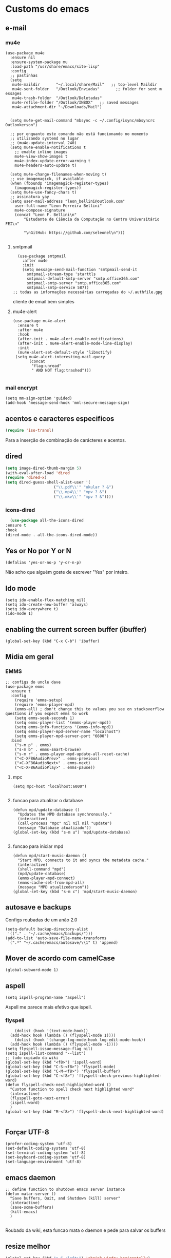 * Customs do emacs
** e-mail
*** mu4e
#+begin_src elisp
  (use-package mu4e
    :ensure nil
    :ensure-system-package mu
    :load-path "/usr/share/emacs/site-lisp"
    :config
    ;; pastinhas
    (setq
     mu4e-maildir       "~/.local/share/Mail"   ;; top-level Maildir
     mu4e-sent-folder   "/Outlook/Enviadas"       ;; folder for sent m essages
     mu4e-trash-folder  "/Outlook/Deletadas"
     mu4e-refile-folder "/Outlook/INBOX"   ;; saved messages
     mu4e-attachment-dir "~/Downloads/Mail")


    (setq mu4e-get-mail-command "mbsync -c ~/.config/isync/mbsyncrc Outlookerson")

    ;; por enquanto este comando não está funcionando no momento
    ;; utilizando systemd no lugar
    ;; (mu4e-update-interval 240)
    (setq mu4e-enable-notifications t
	  ;; enable inline images
	  mu4e-view-show-images t
	  mu4e-index-update-error-warning t
	  mu4e-headers-auto-update t)

    (setq mu4e-change-filenames-when-moving t)
    ;; use imagemagick, if available
    (when (fboundp 'imagemagick-register-types)
      (imagemagick-register-types))
    (setq mu4e-use-fancy-chars t)
    ;; assinatura yay
    (setq user-mail-address "leon_bellini@outlook.com"
	  user-full-name "Leon Ferreira Bellini"
	  mu4e-compose-signature
	  (concat "Leon F. Bellini\n"
		  "Estudante de Ciência da Computação no Centro Universitário FEI\n"

		  "\nGitHub: https://github.com/seleonel\n")))

#+end_src
**** smtpmail
 #+begin_src elisp
   (use-package smtpmail
     :after mu4e
     :init
     (setq message-send-mail-function 'smtpmail-send-it
       smtpmail-stream-type 'starttls
       smtpmail-default-smtp-server "smtp.office365.com"
       smtpmail-smtp-server "smtp.office365.com"
       smtpmail-smtp-service 587))
 ;; todas as informações necessárias carregadas do ~/.authfile.gpg
 #+end_src
 cliente de email bem simples
**** mu4e-alert
 #+begin_src elisp
   (use-package mu4e-alert
     :ensure t
     :after mu4e
     :hook
     (after-init . mu4e-alert-enable-notifications)
     (after-init . mu4e-alert-enable-mode-line-display)
     :init
     (mu4e-alert-set-default-style 'libnotify)
	(setq mu4e-alert-interesting-mail-query
	      (concat
	       "flag:unread"
	       " AND NOT flag:trashed")))

 #+end_src
    
*** mail encrypt
 #+begin_src elisp
 (setq mm-sign-option 'guided)
 (add-hook 'message-send-hook 'mml-secure-message-sign)
 #+end_src
** acentos e caracteres especificos
   #+begin_src emacs-lisp
     (require 'iso-transl)
   #+end_src
   Para a inserção de combinação de carácteres
   e acentos. 
** dired
   #+begin_src emacs-lisp
     (setq image-dired-thumb-margin 5) 
     (with-eval-after-load 'dired
	 (require 'dired-x)
	 (setq dired-guess-shell-alist-user '(
					      ("\\.pdf\\'" "okular ? &")
					      ("\\.mp4\\'" "mpv ? &")
					      ("\\.mkv\\'" "mpv ? &"))))
   #+end_src
*** icons-dired
    #+begin_src emacs-lisp
      (use-package all-the-icons-dired
	:ensure t
	:hook
	(dired-mode . all-the-icons-dired-mode))
    #+end_src
** Yes or No por Y or N
#+begin_src elisp
(defalias 'yes-or-no-p 'y-or-n-p)
#+end_src
Não acho que alguém goste de escrever
"Yes" por inteiro.
** Ido mode
#+begin_src elisp
  (setq ido-enable-flex-matching nil)
  (setq ido-create-new-buffer 'always)
  (setq ido-everywhere t)
  (ido-mode 1)
#+end_src
** enabling the current screen buffer (ibuffer)
#+begin_src elisp
(global-set-key (kbd "C-x C-b") 'ibuffer)
#+end_src

** Midia em geral
*** EMMS
#+begin_src elisp
  ;; configs do uncle dave
  (use-package emms
    :ensure t
    :config
      (require 'emms-setup)
      (require 'emms-player-mpd)
      (emms-all) ; don't change this to values you see on stackoverflow questions if you expect emms to work
      (setq emms-seek-seconds 1)
      (setq emms-player-list '(emms-player-mpd))
      (setq emms-info-functions '(emms-info-mpd))
      (setq emms-player-mpd-server-name "localhost")
      (setq emms-player-mpd-server-port "6600")
    :bind
      ("s-m p" . emms)
      ("s-m b" . emms-smart-browse)
      ("s-m r" . emms-player-mpd-update-all-reset-cache)
      ("<C-XF86AudioPrev>" . emms-previous)
      ("<C-XF86AudioNext>" . emms-next)
      ("<C-XF86AudioPlay>" . emms-pause))
#+end_src
**** mpc
 #+begin_src elisp
 (setq mpc-host "localhost:6000")

 #+end_src
**** funcao para atualizar o database
 #+begin_src elisp
 (defun mpd/update-database ()
   "Updates the MPD database synchronously."
   (interactive)
   (call-process "mpc" nil nil nil "update")
   (message "Database atualizado"))
 (global-set-key (kbd "s-m u") 'mpd/update-database)

 #+end_src
**** funcao para iniciar mpd
#+begin_src elisp
(defun mpd/start-music-daemon ()
  "Start MPD, connects to it and syncs the metadata cache."
  (interactive)
  (shell-command "mpd")
  (mpd/update-database)
  (emms-player-mpd-connect)
  (emms-cache-set-from-mpd-all)
  (message "MPD atualizederson"))
(global-set-key (kbd "s-m c") 'mpd/start-music-daemon)
#+end_src
** autosave e backups
Configs roubadas de um anão 2.0
#+begin_src elisp
  (setq-default backup-directory-alist
   '(("." . "~/.cache/emacs/backups/")))
  (add-to-list 'auto-save-file-name-transforms
   `(".*" "~/.cache/emacs/autosave/\\1" t) 'append)
#+end_src
** Mover de acordo com camelCase
#+begin_src elisp
  (global-subword-mode 1)
#+end_src
** aspell 
#+begin_src elisp
(setq ispell-program-name "aspell")
#+end_src
Aspell me parece mais efetivo que ispell.
*** flyspell
#+begin_src elisp
      (dolist (hook '(text-mode-hook))
	(add-hook hook (lambda () (flyspell-mode 1))))
      (dolist (hook '(change-log-mode-hook log-edit-mode-hook))
	(add-hook hook (lambda () (flyspell-mode -1))))
  (setq flyspell-issue-message-flag nil)
  (setq ispell-list-command "--list")
  ;; tudo copiado da wiki
  (global-set-key (kbd "<f8>") 'ispell-word)
  (global-set-key (kbd "C-S-<f8>") 'flyspell-mode)
  (global-set-key (kbd "C-M-<f8>") 'flyspell-buffer)
  (global-set-key (kbd "C-<f8>") 'flyspell-check-previous-highlighted-word)
  (defun flyspell-check-next-highlighted-word ()
    "Custom function to spell check next highlighted word"
    (interactive)
    (flyspell-goto-next-error)
    (ispell-word)
    )
  (global-set-key (kbd "M-<f8>") 'flyspell-check-next-highlighted-word)

#+end_src

** Forçar UTF-8
#+begin_src elisp
(prefer-coding-system 'utf-8)
(set-default-coding-systems 'utf-8)
(set-terminal-coding-system 'utf-8)
(set-keyboard-coding-system 'utf-8)
(set-language-environment 'utf-8)
#+end_src
** emacs daemon
#+begin_src elisp
;; define function to shutdown emacs server instance
(defun matar-server ()
  "Save buffers, Quit, and Shutdown (kill) server"
  (interactive)
  (save-some-buffers)
  (kill-emacs)
  )

#+end_src
Roubado da wiki, esta funcao mata o daemon e pede para salvar os buffers
** resize melhor
#+begin_src emacs-lisp
  (global-set-key (kbd "s-C-<left>") 'shrink-window-horizontally)
  (global-set-key (kbd "s-C-<right>") 'enlarge-window-horizontally)
  (global-set-key (kbd "s-C-<down>") 'shrink-window)
  (global-set-key (kbd "s-C-<up>") 'enlarge-window)
#+end_src
Roubado do witchmacs. Praise Marisa
** salvar clipboard antes de kill
#+begin_src elisp
(setq save-interprogram-paste-before-kill t)
#+end_src
Isso deveria ser *default*.

** gdb
#+begin_src emacs-lisp
  (setq gdb-many-windows t
	gdb-show-main t)
  ;; copiado de https://tuhdo.github.io/c-ide.html
#+end_src
** Keybind
#+begin_src elisp
(global-set-key (kbd "C-c t") 'ansi-term)
#+end_src

** Força zsh no ansi-term
#+begin_src elisp
  (defvar default-shell "/bin/zsh")
  (defadvice ansi-term (before force-zsh)
    (interactive (list default-shell)))
  (ad-activate 'ansi-term)
#+end_src
Força zsh como shell do ansi-term
* Modos para uso em geral
** Processos assíncronos
   #+begin_src emacs-lisp
	 (use-package async
	     :ensure t
	     :init
	     (dired-async-mode 1)
	     (async-bytecomp-package-mode 1))
   #+end_src
   Roubado do witchmacs (novamente)
** page-break-lines
#+begin_src elisp
  (use-package page-break-lines
    :ensure t)
#+end_src
** projectile
#+begin_src elisp
  (use-package projectile
    :ensure t
    :config
    (projectile-mode +1)
    :bind
    ("C-S-p" . projectile-command-mode))
#+end_src
** *Which key*
#+begin_src elisp
(use-package which-key
  :ensure t
  :init
  (which-key-mode))
#+end_src
** avy
#+begin_src elisp
  (use-package avy
    :ensure t
    :bind
    ("C-c c" . avy-goto-char)
    ("C-c l" . avy-goto-line)
    ("C-c w" . avy-goto-word)
    ("C-c y" . avy-copy-line))
#+end_src
*** swiper
 #+begin_src elisp
     (use-package ivy
       :ensure t
       :config
       (ivy-mode 1)
       (setq ivy-use-virtual-buffers t)
       (setq enable-recursive-minibuffers t))
 #+end_src
 Boa função para procurar, mostra as ocorrências num minibuffer 
**** swiper
 #+begin_src emacs-lisp
   (use-package swiper
     :ensure t
     :after ivy
     :bind
     ("C-s" . swiper-isearch)
     ("C-x b" . ivy-switch-buffer))
 #+end_src
**** Counsel
 #+begin_src emacs-lisp 
   (use-package counsel
     :ensure t
     :after ivy
     :config
     (define-key ivy-minibuffer-map (kbd "TAB") 'ivy-partial)
     (define-key counsel-find-file-map (kbd "s-j") '(lambda ()
						      (interactive)
						      (let ((input (ivy--input)))
							(ivy-quit-and-run
							  (counsel-file-jump)))))
     :bind
     ;; replacing emacs defaults with counsel
     ("M-x" . counsel-M-x)
     ("C-x C-f" . counsel-find-file)
     ("C-h f" . counsel-describe-function)
     ("C-h v" . counsel-describe-variable)
     ;; imenu provides a nice alternative to imenu
     ("C-c m" . counsel-imenu)
     ;; file jump is recursive, but kinda slow
     ("C-c J" . counsel-file-jump)
     ;; good for searching elisp functions
     ("C-c i" . counsel-info-lookup-symbol)
     ;; external things
     ("C-c p" . counsel-linux-app)
     ("<f5>" . counsel-compile))

 #+end_src
** magit
#+begin_src elisp
  (use-package magit
    :ensure t
    :bind
    ("C-x g" . magit-status))
#+end_src
** autocompletion
#+begin_src elisp
  (use-package company
    :ensure t
    :config
    (setq company-idle-delay 0)
    (setq company-minimum-prefix-length 2)
    (setq company-selection-wrap-around t)
    (company-tng-configure-default)
    :hook
    (after-init . global-company-mode)
    :bind
    ("s-c" . company-complete))
#+end_src
*** company-irony
#+begin_src elisp
  (use-package company-irony
    :ensure t
    :after company 
    :init
    (add-to-list 'company-backends 'company-irony))
#+end_src
*** ac-js2
#+begin_src elisp
  (use-package ac-js2
    :ensure t
    :after company
    :init
    (add-to-list 'company-backends 'ac-js2-company))
#+end_src
Para javascripto/jsx
*** company-anaconda
#+begin_src elisp
  (use-package company-anaconda
    :ensure t
    :after company
    :init
    (add-to-list 'company-backends 'company-anaconda)
    :hook
    (python-mode . anaconda-mode))
#+end_src
Autocomplete para python 
*** company-latex
**** auctex
#+begin_src elisp
    (use-package company-auctex
      :ensure t
      :after (company tex)
      :init
      (company-auctex-init))
#+end_src
Autocomplete para latex tags
**** math-symbols
#+begin_src elisp
    (use-package company-math
      :ensure t
      :after company 
      :init
      (add-to-list 'company-backends 'company-math-symbols-unicode))
#+end_src
*** quickhelp
#+begin_src elisp
  (use-package company-quickhelp
    :ensure t
    :init
    (setq company-quickhelp-delay 0)
    :hook
    (prog-mode . company-quickhelp-mode))
#+end_src
Mostra documentação automaticamente

*** company-c-headers
#+begin_src elisp
    (use-package company-c-headers
      :ensure t
      :after company 
      :init
      (add-to-list 'company-backends 'company-c-headers))

#+end_src
** browse kill ring
#+begin_src elisp
  (use-package browse-kill-ring
    :ensure t
    :bind
    ("M-y" . 'browse-kill-ring))

#+end_src
** expand region
#+begin_src elisp
  (use-package expand-region
    :ensure t
    :bind
    ("C-c e" . er/expand-region))
#+end_src
** multiple cursors
#+begin_src elisp
  (use-package multiple-cursors
    :ensure t
    :bind
    ("C-c q" . 'mc/mark-next-like-this)
    ("C-c a" . 'mc/mark-all-like-this))

#+end_src
Pacote pra múltiplos cursores.
** sudo-edit
#+begin_src elisp
  (use-package sudo-edit
    :ensure t
    :bind
	("C-c s" . sudo-edit))

#+end_src
** transpose-frame
#+begin_src elisp
  (use-package transpose-frame
    :ensure t)
#+end_src
Pacote para /management/ de janelas

** smart tabs
#+begin_src elisp
(use-package smart-tabs-mode
 :ensure t
 :config
 (smart-tabs-add-language-support latex latex-mode-hook
 ((latex-indent-line . 4)
 (latex-indent-region . 4)))
 (smart-tabs-insinuate 'c 'c++ 'java 'latex)
 (smart-tabs-advice js2-indent-line js2-basic-offset))

#+end_src
esse código copiei de um anão
** define-word
   #+begin_src emacs-lisp
     (use-package define-word
       :ensure t
       :bind
       ("C-c d" . define-word)
       ("C-c u" . define-word-at-point))

   #+end_src
   Bom para procurar significado de palavras.

** undo-tree
#+begin_src emacs-lisp
(use-package undo-tree
  :ensure t
  :config
  (global-undo-tree-mode))
#+end_src
** visual-regexp
   #+begin_src emacs-lisp
     (use-package visual-regexp
       :ensure t
       :bind
       ("C-c r" . vr/replace)
       ("C-c k" . vr/query-replace)
       :config
       (use-package visual-regexp-steroids
	 :ensure t))
   #+end_src
** column enforce mode
#+begin_src elisp
  (use-package column-enforce-mode
    :ensure t
    :hook
    (prog-mode . column-enforce-mode)
    (text-mode . column-enforce-mode))

#+end_src
Enforça a regra dos 80(?) caracteres em uma linha, ou pelo menos
só mostra um limite
** Rainbow
*** Rainbow-delimiters
#+begin_src elisp
(use-package rainbow-delimiters
    :ensure t
    :hook
    (prog-mode . rainbow-delimiters-mode))
#+end_src
*** Rainbow mode
#+begin_src elisp
  (use-package rainbow-mode
    :ensure t
    :hook
    (prog-mode . rainbow-mode))
#+end_src
Códigos de cor *hexadecimais* ficam coloridos yay
** Switch window
#+begin_src elisp
  (use-package switch-window
    :ensure t
    :config
    (setq switch-window-input-style 'minibuffer)
    (setq switch-window-increase 4)
    (setq switch-window-threshold 2)
    :bind
    ([remap other-window] .  switch-window))
#+end_src
** flycheck
#+begin_src elisp
  (use-package flycheck
    :ensure t
    :init
    (global-flycheck-mode t))

#+end_src

* Configurações do use-package  
** ensure-system-package
#+begin_src elisp
(use-package use-package-ensure-system-package
  :ensure t)
#+end_src
Pacotinho legal para garantir que pacotes externos existem (bom para o mu4e)
* Configurações visuais
** pagina inicial em si
#+begin_src elisp
  ;; ANTIGO BUFFER
  ;;(defun my-buffeiro ()
  ;;  (let ((buffer (generate-new-buffer "intro")))
  ;;    (switch-to-buffer buffer)
  ;;    (center-line)
  ;;    (insert "BEM VINDO AO MARAVILHOSO IMAKKUSU\n")
  ;;    (insert-image (create-image "~/.emacs.d/img/kicchiri.png"))
  ;;    (insert "\n\n\n\n\n")
  ;;    buffer))
  ;;(setq initial-buffer-choice 'my-buffeiro)

  (use-package dashboard
    :ensure t
    :config
    (dashboard-setup-startup-hook)
     (setq dashboard-banner-logo-title "BEM VINDO AO MARAVILHOSO IMAKKUSU")
     (setq dashboard-startup-banner (concat (getenv "XDG_CONFIG_HOME") "/emacs/img/kicchiri.png"))
     (setq dashboard-center-content t)
     (setq dashboard-show-shortcuts nil)
     (setq dashboard-items '((recents . 20)
			     (bookmarks . 5)
			     (agenda . 10)
			     (projects . 5)))
     (setq dashboard-set-heading-icons t)
     (setq dashboard-set-file-icons t)
     (dashboard-modify-heading-icons '((recents . "ruby")
				       (bookmarks . "bookmark" )
				       (projects . "package" )))
     ;; adds agenda 
     (setq show-week-agenda-p t)

     (setq dashboard-footer-messages '("emags :DDDDDDDD"))
     (setq initial-buffer-choice (lambda () (get-buffer "*dashboard*"))))
#+end_src


*Garanta que a imagem existe pls*

** Fonte
#+begin_src elisp
(setq default-frame-alist '((font . "Hack 12")))

#+end_src
Força por padrão a fonte Hack, tamanho 12

** Barra de tarefas
#+begin_src elisp
(tool-bar-mode -1)
#+end_src
Remove *toda* a barra de tarefas

** mostrar linhazitas
#+begin_src elisp
  (line-number-mode 1)
  (column-number-mode 1)
#+end_src

** Barra de menu
#+begin_src elisp
(menu-bar-mode -1)

#+end_src
Menu é inútil e toma espaço

** Highlight de linha
#+begin_src elisp
(global-hl-line-mode t)
#+end_src

*LINHAS CHAMAM MAIS ATENÇÃO AGR*

** TEMA ATUAL
#+begin_src elisp
  (use-package sublime-themes
     :ensure t
     :init
     (load-theme 'brin t))

#+end_src
Combina mais com o tema atual do meu desktop environment
** modeline
#+begin_src elisp
(use-package doom-modeline
  :ensure t
  :init (doom-modeline-mode 1)
  :config 
  (setq doom-modeline-mu4e t)
  (setq doom-modeline-bar-width 1)
  (setq doom-modeline-icon 1))
#+end_src
** line numbers
#+begin_src elisp
  (defun mostrarLinhazitas ()
      (interactive)
      (display-line-numbers-mode))
  (add-hook 'prog-mode-hook 'mostrarLinhazitas)

#+end_src
** Barra de scroll(?)
#+begin_src elisp
  (scroll-bar-mode -1)
#+end_src
** Pretty symbols
#+begin_src emacs-lisp
(global-prettify-symbols-mode t)
#+end_src
** all-the-icons
   #+begin_src elisp
  (use-package all-the-icons
    :ensure t)
#+end_src
* Modos para linguagens de programação e markdown

** Yasnippet
#+begin_src elisp
  (use-package yasnippet
    :ensure t
    :config
    (yas-reload-all)
    :hook
    (prog-mode . yas-minor-mode))
#+end_src
*** Yasnippet snippets
#+begin_src elisp
  (use-package yasnippet-snippets
    :ensure t)

#+end_src
** C e C++
*** c-headers 
#+begin_src elisp
  (defun c-open-header-in-place ()
       (local-set-key (kbd "C-c h") 'ff-find-other-file))
  (add-hook 'c-initialization-hook 'c-open-header-in-place)
#+end_src
*** irony mode
#+begin_src emacs-lisp 
  (use-package irony
    :ensure t
    :hook
    (c++-mode . irony-mode)
    (c-mode . irony-mode)
    (irony-mode . irony-cdb-autosetup-compile-options))
#+end_src
** Pacotinhos pra mobile/web
*** web-mode
 #+begin_src elisp
   (use-package web-mode
     :ensure t
     :config
     (add-to-list 'auto-mode-alist '("\\.html?\\'" . web-mode)))

 #+end_src
*** JS2 mode
#+begin_src elisp
  (use-package js2-mode
    :ensure t
    :config
    (add-to-list 'auto-mode-alist '("\\.js\\'" . js2-mode))
    (add-to-list 'auto-mode-alist '("\\.jsx?\\'" . js2-jsx-mode))
    (add-to-list 'interpreter-mode-alist '("node" . js2-jsx-mode)))

#+end_src
*** simple-httpd
#+begin_src elisp
  (use-package simple-httpd
    :ensure t)
#+end_src
servidor web "minimalista"
*** skewer mode
#+begin_src elisp
  (use-package skewer-mode
    :ensure t
    :hook
    (js2-mode . skewer-mode)
    (css-mode . skewer-css-mode)
    (html-mode . skewer-html-mode))

#+end_src
Interpretador de forms de html/css/js, também tem um repl


** latex
*** auctex
#+begin_src elisp
  (use-package tex
    :defer t
    :ensure auctex
    :hook
    (LaTeX-mode . visual-line-mode)
    (LaTeX-mode . flyspell-mode)
    (LaTeX-mode . LaTeX-math-mode)
    (LaTeX-mode . turn-on-reftex)
    :config
    (setq TeX-auto-save t)
    (setq TeX-parse-self t)
    (setq-default TeX-master nil)
    (setq reftex-plug-into-AUCTeX t)
    (setq TeX-PDF-mode t)
    :hook
    (TeX-mode .
	      (lambda ()
		(setq TeX-command-extra-options "-shell-escape")
		)
	      ))

#+end_src 
Para edição aprimorada de documentos TEX
*** latex preview pane
#+begin_src elisp
  (use-package latex-preview-pane
    :ensure t
    :hook
    (LaTeX-mode . latex-preview-pane-mode))
#+end_src
** python
*** flycheck python
    #+begin_src elisp
      (use-package flycheck-pycheckers
	:ensure t
	:after flycheck
	:hook
	(flycheck-mode . flycheck-pycheckers-setup))
    #+end_src
*** pyenv   
#+begin_src elisp
  (use-package pyenv-mode
    :ensure t
    :ensure-system-package pyenv
    :hook
    (pyenv-mode . python-mode))
#+end_src
Permite-me trabalhar com ambientes virtuais
** gnuplot-mode
#+begin_src elisp
(use-package gnuplot-mode
  :ensure t)
#+end_src
Para me auxiliar na plotagem de gráficos para a iniciação
* Org-mode
** Inline Images
#+begin_src elisp
  (setq org-display-inline-images t)
  (setq org-redisplay-inline-images t) 
  (setq org-startup-with-inline-images t)
  (setq org-image-actual-width 300)
  (with-eval-after-load 'org
    (add-hook 'org-babel-after-execute-hook
	      '(lambda ()
		 (when org-inline-image-overlays
		   (org-redisplay-inline-images)))))
#+end_src
Mostra por padrão as imagens no próprio buffer do org
** gnuplot
#+begin_src elisp
(use-package gnuplot
  :ensure t)
(use-package gnuplot-mode
  :ensure t)
#+end_src
** gnuplot binding
#+begin_src elisp
(local-set-key "M-C-g" 'org-plot/gnuplot) 
#+end_src
Gnuplot para plotagem de gráficos a partir de tabelas
** plantuml
#+begin_src elisp
      (setq org-plantuml-jar-path (expand-file-name
				   (concat
				    (getenv "XDG_DATA_HOME") "/plantuml/plantuml.jar")))
      (add-to-list 'org-src-lang-modes '("plantuml" . plantuml))
#+end_src
Programito bom para desenvolver diagramas de classes e fluxogramas.
*** plantuml-mode
#+begin_src elisp
      (use-package plantuml-mode
	:ensure t
	:config
	(setq plantuml-jar-path (expand-file-name
				 (concat
				  (getenv "XDG_DATA_HOME") "/plantuml/plantuml.jar")))
	(setq plantuml-default-exec-mode 'jar))
#+end_src
** belos simbolos
#+begin_src elisp
  (add-hook 'org-mode-hook 'org-toggle-pretty-entities)
#+end_src
** babel
#+begin_src elisp
    (org-babel-do-load-languages 
     'org-babel-load-languages 
     '((plantuml . t) (python . t) (dot . t)))
#+end_src
Algumas opções de linguagens do babel
** org-superstar
#+begin_src elisp
  (use-package org-superstar
    :ensure t
    :hook
    (org-mode . (lambda () (org-superstar-mode 1)))
    :init
    (setq org-hide-leading-stars nil)
    (setq org-superstar-leading-bullet ?\s)
    (setq org-superstar-prettify-item-bullets t)
    (setq org-superstar-item-bullet-alist
	  '((?* . ?►)
	    (?+ . ?◐)
	    (?- . ?◆))))

#+end_src
Tae um bom nome.

** org-roam
#+begin_src elisp
    (use-package org-roam
      :ensure t
      :hook
      (after-init . org-roam-mode)
      :custom
      (org-roam-directory (concat (getenv "HOME") "/Estudo/arquivos-org/"))
      :bind (:map org-roam-mode-map
		  (("C-c n l" . org-roam)
		   ("C-c n f" . org-roam-find-file)
		   ("C-c n g" . org-roam-graph-show))
		  :map org-mode-map
		  (("C-c n i" . org-roam-insert)))
      :config
      (setq org-roam-index-file "./index.org")
      (require 'org-roam-protocol))
#+end_src
Bom pra brainstorming
** org-download
   #+begin_src emacs-lisp
     (use-package org-download
       :ensure t
       :custom
       (org-download-method 'directory)
       (org-download-image-dir "~/Pictures/org/")
       (org-download-heading-lvl nil)
       (org-download-screenshot-method "xclip")
       :config
       (require 'org-download)
       (add-hook 'dired-mode-hook 'org-download-enable))

   #+end_src
* *Minhas* funções (algumas roubadas)
** assassino de palavras
#+begin_src elisp
  (defun matarPalavra ()
    (interactive)
    (backward-word)
    (kill-word 1))
  (global-set-key (kbd "C-c DEL") 'matarPalavra)

#+end_src














  


